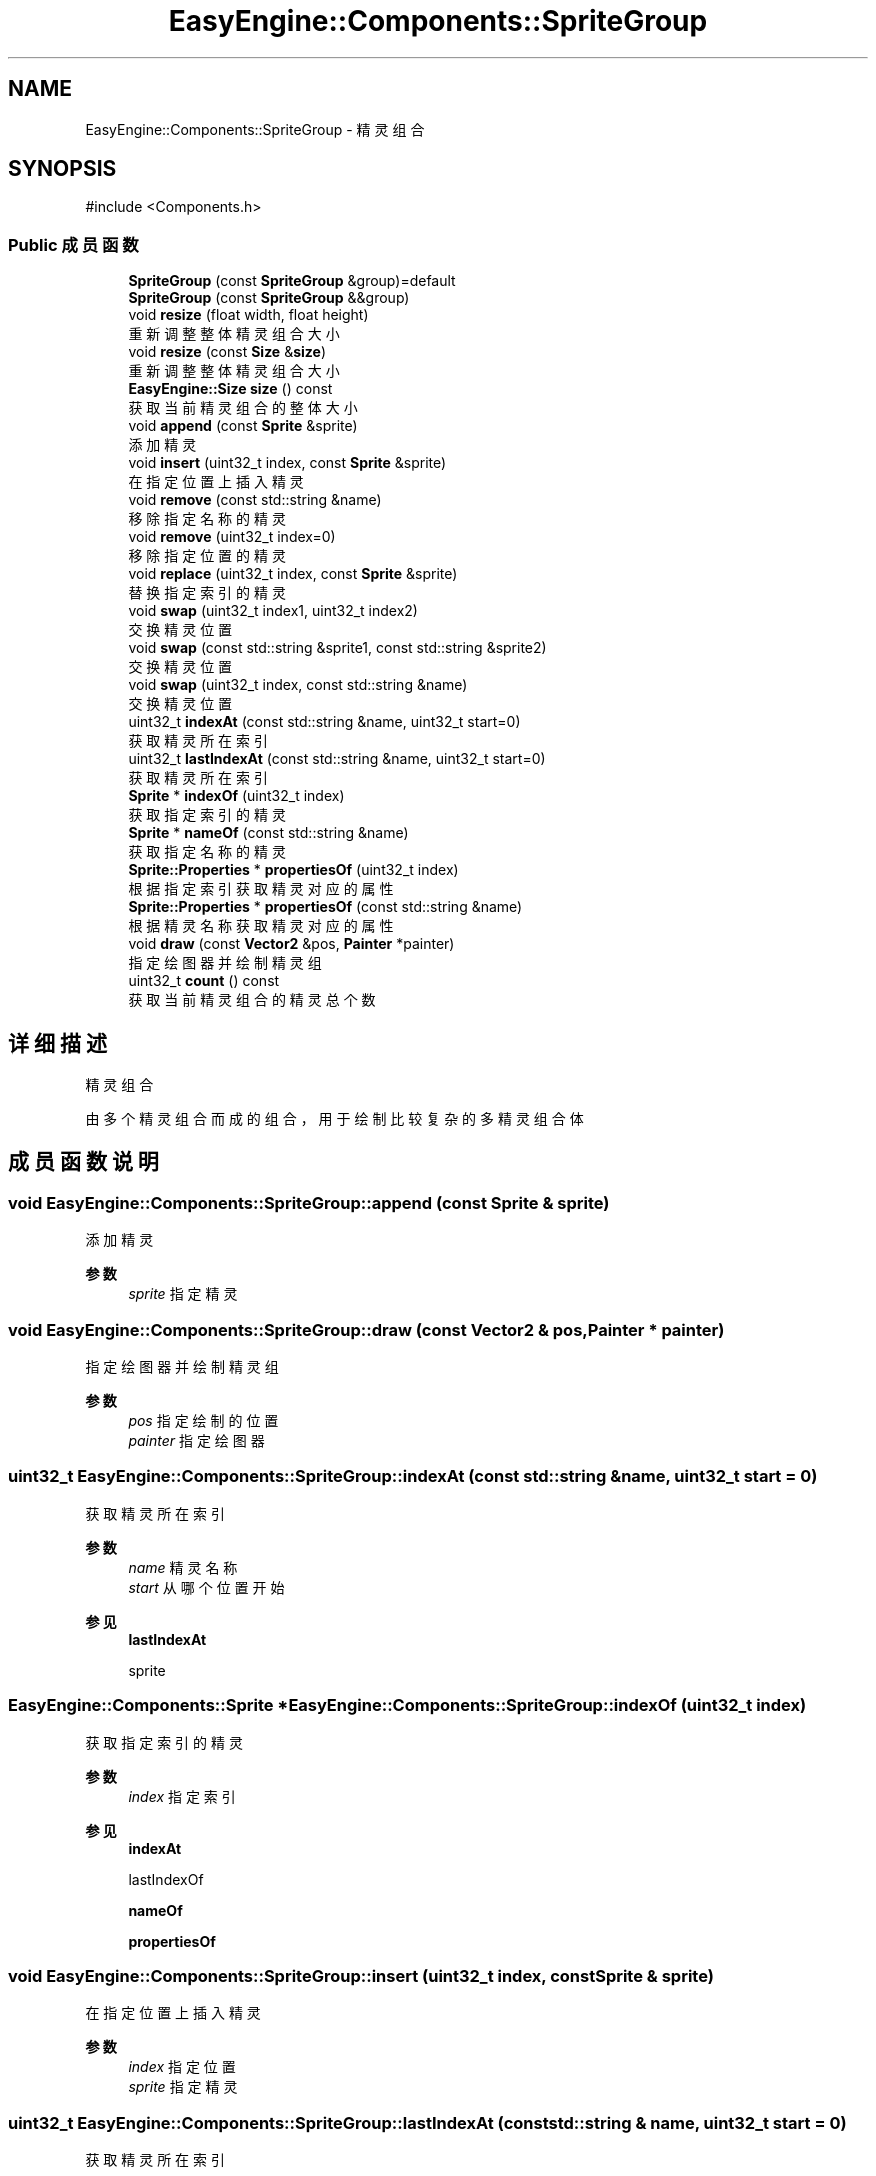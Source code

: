 .TH "EasyEngine::Components::SpriteGroup" 3 "Version 0.1.1-beta" "Easy Engine" \" -*- nroff -*-
.ad l
.nh
.SH NAME
EasyEngine::Components::SpriteGroup \- 精灵组合  

.SH SYNOPSIS
.br
.PP
.PP
\fR#include <Components\&.h>\fP
.SS "Public 成员函数"

.in +1c
.ti -1c
.RI "\fBSpriteGroup\fP (const \fBSpriteGroup\fP &group)=default"
.br
.ti -1c
.RI "\fBSpriteGroup\fP (const \fBSpriteGroup\fP &&group)"
.br
.ti -1c
.RI "void \fBresize\fP (float width, float height)"
.br
.RI "重新调整整体精灵组合大小 "
.ti -1c
.RI "void \fBresize\fP (const \fBSize\fP &\fBsize\fP)"
.br
.RI "重新调整整体精灵组合大小 "
.ti -1c
.RI "\fBEasyEngine::Size\fP \fBsize\fP () const"
.br
.RI "获取当前精灵组合的整体大小 "
.ti -1c
.RI "void \fBappend\fP (const \fBSprite\fP &sprite)"
.br
.RI "添加精灵 "
.ti -1c
.RI "void \fBinsert\fP (uint32_t index, const \fBSprite\fP &sprite)"
.br
.RI "在指定位置上插入精灵 "
.ti -1c
.RI "void \fBremove\fP (const std::string &name)"
.br
.RI "移除指定名称的精灵 "
.ti -1c
.RI "void \fBremove\fP (uint32_t index=0)"
.br
.RI "移除指定位置的精灵 "
.ti -1c
.RI "void \fBreplace\fP (uint32_t index, const \fBSprite\fP &sprite)"
.br
.RI "替换指定索引的精灵 "
.ti -1c
.RI "void \fBswap\fP (uint32_t index1, uint32_t index2)"
.br
.RI "交换精灵位置 "
.ti -1c
.RI "void \fBswap\fP (const std::string &sprite1, const std::string &sprite2)"
.br
.RI "交换精灵位置 "
.ti -1c
.RI "void \fBswap\fP (uint32_t index, const std::string &name)"
.br
.RI "交换精灵位置 "
.ti -1c
.RI "uint32_t \fBindexAt\fP (const std::string &name, uint32_t start=0)"
.br
.RI "获取精灵所在索引 "
.ti -1c
.RI "uint32_t \fBlastIndexAt\fP (const std::string &name, uint32_t start=0)"
.br
.RI "获取精灵所在索引 "
.ti -1c
.RI "\fBSprite\fP * \fBindexOf\fP (uint32_t index)"
.br
.RI "获取指定索引的精灵 "
.ti -1c
.RI "\fBSprite\fP * \fBnameOf\fP (const std::string &name)"
.br
.RI "获取指定名称的精灵 "
.ti -1c
.RI "\fBSprite::Properties\fP * \fBpropertiesOf\fP (uint32_t index)"
.br
.RI "根据指定索引获取精灵对应的属性 "
.ti -1c
.RI "\fBSprite::Properties\fP * \fBpropertiesOf\fP (const std::string &name)"
.br
.RI "根据精灵名称获取精灵对应的属性 "
.ti -1c
.RI "void \fBdraw\fP (const \fBVector2\fP &pos, \fBPainter\fP *painter)"
.br
.RI "指定绘图器并绘制精灵组 "
.ti -1c
.RI "uint32_t \fBcount\fP () const"
.br
.RI "获取当前精灵组合的精灵总个数 "
.in -1c
.SH "详细描述"
.PP 
精灵组合 

由多个精灵组合而成的组合，用于绘制比较复杂的多精灵组合体 
.SH "成员函数说明"
.PP 
.SS "void EasyEngine::Components::SpriteGroup::append (const \fBSprite\fP & sprite)"

.PP
添加精灵 
.PP
\fB参数\fP
.RS 4
\fIsprite\fP 指定精灵 
.RE
.PP

.SS "void EasyEngine::Components::SpriteGroup::draw (const \fBVector2\fP & pos, \fBPainter\fP * painter)"

.PP
指定绘图器并绘制精灵组 
.PP
\fB参数\fP
.RS 4
\fIpos\fP 指定绘制的位置 
.br
\fIpainter\fP 指定绘图器 
.RE
.PP

.SS "uint32_t EasyEngine::Components::SpriteGroup::indexAt (const std::string & name, uint32_t start = \fR0\fP)"

.PP
获取精灵所在索引 
.PP
\fB参数\fP
.RS 4
\fIname\fP 精灵名称 
.br
\fIstart\fP 从哪个位置开始 
.RE
.PP
\fB参见\fP
.RS 4
\fBlastIndexAt\fP 

.PP
sprite 
.RE
.PP

.SS "\fBEasyEngine::Components::Sprite\fP * EasyEngine::Components::SpriteGroup::indexOf (uint32_t index)"

.PP
获取指定索引的精灵 
.PP
\fB参数\fP
.RS 4
\fIindex\fP 指定索引 
.RE
.PP
\fB参见\fP
.RS 4
\fBindexAt\fP 

.PP
lastIndexOf 

.PP
\fBnameOf\fP 

.PP
\fBpropertiesOf\fP 
.RE
.PP

.SS "void EasyEngine::Components::SpriteGroup::insert (uint32_t index, const \fBSprite\fP & sprite)"

.PP
在指定位置上插入精灵 
.PP
\fB参数\fP
.RS 4
\fIindex\fP 指定位置 
.br
\fIsprite\fP 指定精灵 
.RE
.PP

.SS "uint32_t EasyEngine::Components::SpriteGroup::lastIndexAt (const std::string & name, uint32_t start = \fR0\fP)"

.PP
获取精灵所在索引 
.PP
\fB参数\fP
.RS 4
\fIname\fP 精灵名称 
.br
\fIstart\fP 从最后第几个位置开始 
.RE
.PP
\fB参见\fP
.RS 4
\fBindexAt\fP 

.PP
sprite 
.RE
.PP

.SS "\fBEasyEngine::Components::Sprite\fP * EasyEngine::Components::SpriteGroup::nameOf (const std::string & name)"

.PP
获取指定名称的精灵 
.PP
\fB参数\fP
.RS 4
\fIname\fP 指定名称 
.RE
.PP
\fB参见\fP
.RS 4
\fBindexAt\fP 

.PP
\fBindexOf\fP 

.PP
\fBpropertiesOf\fP 
.RE
.PP

.SS "\fBEasyEngine::Components::Sprite::Properties\fP * EasyEngine::Components::SpriteGroup::propertiesOf (const std::string & name)"

.PP
根据精灵名称获取精灵对应的属性 
.PP
\fB参数\fP
.RS 4
\fIname\fP 指定精灵名称 
.RE
.PP
\fB参见\fP
.RS 4
\fBindexAt\fP 

.PP
\fBindexOf\fP 
.RE
.PP

.SS "\fBEasyEngine::Components::Sprite::Properties\fP * EasyEngine::Components::SpriteGroup::propertiesOf (uint32_t index)"

.PP
根据指定索引获取精灵对应的属性 
.PP
\fB参数\fP
.RS 4
\fIindex\fP 指定索引 
.RE
.PP
\fB参见\fP
.RS 4
\fBindexAt\fP 

.PP
\fBindexOf\fP 
.RE
.PP

.SS "void EasyEngine::Components::SpriteGroup::remove (const std::string & name)"

.PP
移除指定名称的精灵 
.PP
\fB参数\fP
.RS 4
\fIname\fP 指定的精灵名称 
.RE
.PP
\fB参见\fP
.RS 4
\fBindexOf\fP 

.PP
lastIndexOf 

.PP
\fBnameOf\fP 
.RE
.PP

.SS "void EasyEngine::Components::SpriteGroup::remove (uint32_t index = \fR0\fP)"

.PP
移除指定位置的精灵 
.PP
\fB参数\fP
.RS 4
\fIindex\fP 指定位置 
.RE
.PP
\fB参见\fP
.RS 4
\fBindexAt\fP 

.PP
\fBindexOf\fP 

.PP
lastIndexOf 
.RE
.PP

.SS "void EasyEngine::Components::SpriteGroup::replace (uint32_t index, const \fBSprite\fP & sprite)"

.PP
替换指定索引的精灵 
.PP
\fB参数\fP
.RS 4
\fIindex\fP 指定索引位置 
.br
\fIsprite\fP 指定精灵 
.RE
.PP
\fB参见\fP
.RS 4
\fBindexAt\fP 

.PP
\fBindexOf\fP 

.PP
lastIndexOf 
.RE
.PP

.SS "void EasyEngine::Components::SpriteGroup::resize (const \fBSize\fP & size)"

.PP
重新调整整体精灵组合大小 
.PP
\fB参数\fP
.RS 4
\fIsize\fP 给定新的大小 
.RE
.PP
\fB参见\fP
.RS 4
\fBsize\fP 
.RE
.PP

.SS "void EasyEngine::Components::SpriteGroup::resize (float width, float height)"

.PP
重新调整整体精灵组合大小 
.PP
\fB参数\fP
.RS 4
\fIwidth\fP 新的宽度 
.br
\fIheight\fP 新的高度 
.RE
.PP
\fB参见\fP
.RS 4
\fBsize\fP 
.RE
.PP

.SS "\fBEasyEngine::Size\fP EasyEngine::Components::SpriteGroup::size () const"

.PP
获取当前精灵组合的整体大小 
.PP
\fB参见\fP
.RS 4
\fBresize\fP 
.RE
.PP

.SS "void EasyEngine::Components::SpriteGroup::swap (const std::string & sprite1, const std::string & sprite2)"

.PP
交换精灵位置 
.PP
\fB参数\fP
.RS 4
\fIsprite1\fP 第一个精灵名称 
.br
\fIsprite2\fP 第二个精灵名称 
.RE
.PP

.SS "void EasyEngine::Components::SpriteGroup::swap (uint32_t index, const std::string & name)"

.PP
交换精灵位置 
.PP
\fB参数\fP
.RS 4
\fIindex\fP 第一个精灵所在索引 
.br
\fIname\fP 第二个精灵的指定名称 
.RE
.PP

.SS "void EasyEngine::Components::SpriteGroup::swap (uint32_t index1, uint32_t index2)"

.PP
交换精灵位置 
.PP
\fB参数\fP
.RS 4
\fIindex1\fP 第一个精灵所在索引 
.br
\fIindex2\fP 第二个精灵所在索引 
.RE
.PP


.SH "作者"
.PP 
由 Doyxgen 通过分析 Easy Engine 的 源代码自动生成\&.

